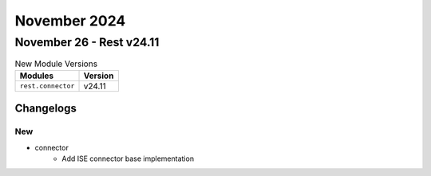 November 2024
==========

November 26 - Rest v24.11
------------------------



.. csv-table:: New Module Versions
    :header: "Modules", "Version"

    ``rest.connector``, v24.11




Changelogs
^^^^^^^^^^
--------------------------------------------------------------------------------
                                      New                                       
--------------------------------------------------------------------------------

* connector
    * Add ISE connector base implementation


